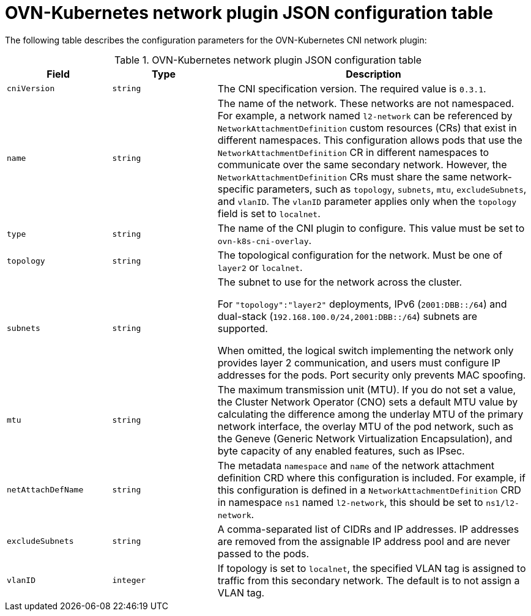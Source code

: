 // Module included in the following assemblies:
//
// * networking/multiple_networks/multiple_networks/creating-secondary-nwt-ovnk.adoc

:_mod-docs-content-type: REFERENCE
[id="configuration-ovnk-network-plugin-json-object_{context}"]
= OVN-Kubernetes network plugin JSON configuration table

The following table describes the configuration parameters for the OVN-Kubernetes CNI network plugin:

.OVN-Kubernetes network plugin JSON configuration table
[cols=".^2,.^2,.^6",options="header"]
|====
|Field|Type|Description

|`cniVersion`
|`string`
|
The CNI specification version. The required value is `0.3.1`.

|`name`
|`string`
|
The name of the network. These networks are not namespaced. For example, a network named `l2-network` can be referenced by `NetworkAttachmentDefinition` custom resources (CRs) that exist in different namespaces.
This configuration allows pods that use the `NetworkAttachmentDefinition` CR in different namespaces to communicate over the same secondary network.
However, the `NetworkAttachmentDefinition` CRs must share the same network-specific parameters, such as `topology`, `subnets`, `mtu`, `excludeSubnets`, and `vlanID`. The `vlanID` parameter applies only when the `topology` field is set to `localnet`.

|`type`
|`string`
|
The name of the CNI plugin to configure. This value must be set to `ovn-k8s-cni-overlay`.

|`topology`
|`string`
|
The topological configuration for the network. Must be one of `layer2` or `localnet`.

|`subnets`
|`string`
|
The subnet to use for the network across the cluster.

For `"topology":"layer2"` deployments, IPv6 (`2001:DBB::/64`) and dual-stack (`192.168.100.0/24,2001:DBB::/64`) subnets are supported.

When omitted, the logical switch implementing the network only provides layer 2 communication, and users must configure IP addresses for the pods. Port security only prevents MAC spoofing.

|`mtu`
|`string`
|
The maximum transmission unit (MTU). If you do not set a value, the Cluster Network Operator (CNO) sets a default MTU value by calculating the difference among the underlay MTU of the primary network interface, the overlay MTU of the pod network, such as the Geneve (Generic Network Virtualization Encapsulation), and byte capacity of any enabled features, such as IPsec. 

|`netAttachDefName`
|`string`
|
The metadata `namespace` and `name` of the network attachment definition CRD where this
configuration is included. For example, if this configuration is defined in a `NetworkAttachmentDefinition` CRD in namespace `ns1` named `l2-network`, this should be set to `ns1/l2-network`.

|`excludeSubnets`
|`string`
|
A comma-separated list of CIDRs and IP addresses. IP addresses are removed from the assignable IP address pool and are never passed to the pods.

|`vlanID`
|`integer`
|
If topology is set to `localnet`, the specified VLAN tag is assigned to traffic from this secondary network. The default is to not assign a VLAN tag.

|====
